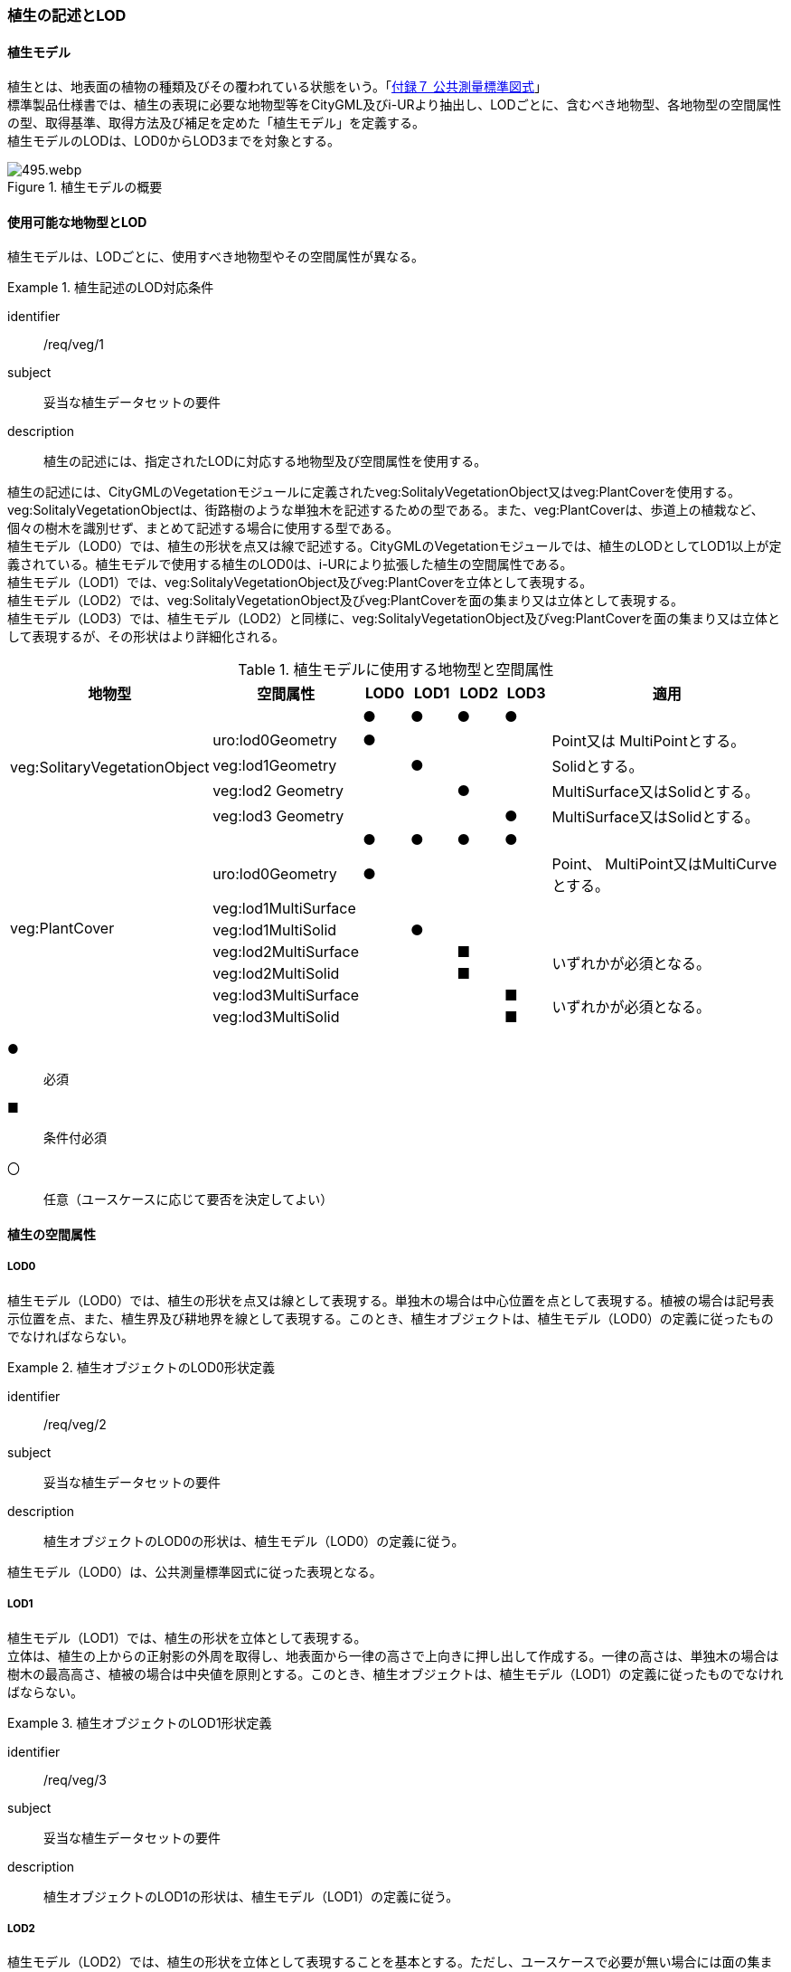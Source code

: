 [[tocR_02]]
=== 植生の記述とLOD


==== 植生モデル

植生とは、地表面の植物の種類及びその覆われている状態をいう。「<<gsi_ops,付録７ 公共測量標準図式>>」 +
標準製品仕様書では、植生の表現に必要な地物型等をCityGML及びi-URより抽出し、LODごとに、含むべき地物型、各地物型の空間属性の型、取得基準、取得方法及び補足を定めた「植生モデル」を定義する。 +
植生モデルのLODは、LOD0からLOD3までを対象とする。

[[tab-R-1]]
.植生モデルの概要
image::images/495.webp.png[]


==== 使用可能な地物型とLOD

植生モデルは、LODごとに、使用すべき地物型やその空間属性が異なる。


[requirement]
.植生記述のLOD対応条件
====
[%metadata]
identifier:: /req/veg/1
subject:: 妥当な植生データセットの要件
description:: 植生の記述には、指定されたLODに対応する地物型及び空間属性を使用する。
====

植生の記述には、CityGMLのVegetationモジュールに定義されたveg:SolitalyVegetationObject又はveg:PlantCoverを使用する。veg:SolitalyVegetationObjectは、街路樹のような単独木を記述するための型である。また、veg:PlantCoverは、歩道上の植栽など、個々の樹木を識別せず、まとめて記述する場合に使用する型である。 +
植生モデル（LOD0）では、植生の形状を点又は線で記述する。CityGMLのVegetationモジュールでは、植生のLODとしてLOD1以上が定義されている。植生モデルで使用する植生のLOD0は、i-URにより拡張した植生の空間属性である。 +
植生モデル（LOD1）では、veg:SolitalyVegetationObject及びveg:PlantCoverを立体として表現する。 +
植生モデル（LOD2）では、veg:SolitalyVegetationObject及びveg:PlantCoverを面の集まり又は立体として表現する。 +
植生モデル（LOD3）では、植生モデル（LOD2）と同様に、veg:SolitalyVegetationObject及びveg:PlantCoverを面の集まり又は立体として表現するが、その形状はより詳細化される。

[[tab-R-2]]
[cols="3a,3a,^a,^a,^a,^a,6a"]
.植生モデルに使用する地物型と空間属性
|===
| 地物型 |  空間属性 |  LOD0 |  LOD1 |  LOD2 |  LOD3 |  適用

.5+| veg:SolitaryVegetationObject | |  ● |  ● |  ● |  ● |
| uro:lod0Geometry ^|  ● |  |  |  <| Point又は MultiPointとする。
| veg:lod1Geometry |  |  ● |  |  <| Solidとする。
| veg:lod2 Geometry |  |  |  ● |  <| MultiSurface又はSolidとする。
| veg:lod3 Geometry |  |  |  |  ● <| MultiSurface又はSolidとする。
.8+| veg:PlantCover | |  ● |  ● |  ● |  ● |
| uro:lod0Geometry ^|  ● |  |  |  <| Point、 MultiPoint又はMultiCurveとする。
| veg:lod1MultiSurface |  |  |  |  |
| veg:lod1MultiSolid |  |  ● |  |  |
| veg:lod2MultiSurface |  |  |  ■ |  .2+<| いずれかが必須となる。
| veg:lod2MultiSolid |  |  |  ■ |
| veg:lod3MultiSurface |  |  |  |  ■ .2+<| いずれかが必須となる。
| veg:lod3MultiSolid |  |  |  |  ■

|===

[%key]
●:: 必須
■:: 条件付必須
〇:: 任意（ユースケースに応じて要否を決定してよい）


==== 植生の空間属性

===== LOD0

植生モデル（LOD0）では、植生の形状を点又は線として表現する。単独木の場合は中心位置を点として表現する。植被の場合は記号表示位置を点、また、植生界及び耕地界を線として表現する。このとき、植生オブジェクトは、植生モデル（LOD0）の定義に従ったものでなければならない。


[requirement]
.植生オブジェクトのLOD0形状定義
====
[%metadata]
identifier:: /req/veg/2
subject:: 妥当な植生データセットの要件
description:: 植生オブジェクトのLOD0の形状は、植生モデル（LOD0）の定義に従う。
====

植生モデル（LOD0）は、公共測量標準図式に従った表現となる。

===== LOD1

植生モデル（LOD1）では、植生の形状を立体として表現する。 +
立体は、植生の上からの正射影の外周を取得し、地表面から一律の高さで上向きに押し出して作成する。一律の高さは、単独木の場合は樹木の最高高さ、植被の場合は中央値を原則とする。このとき、植生オブジェクトは、植生モデル（LOD1）の定義に従ったものでなければならない。


[requirement]
.植生オブジェクトのLOD1形状定義
====
[%metadata]
identifier:: /req/veg/3
subject:: 妥当な植生データセットの要件
description:: 植生オブジェクトのLOD1の形状は、植生モデル（LOD1）の定義に従う。
====

===== LOD2

植生モデル（LOD2）では、植生の形状を立体として表現することを基本とする。ただし、ユースケースで必要が無い場合には面の集まりとして表現してもよい。 +
単独木は、樹冠と樹幹をそれぞれ簡略化した立体を組み合わせた立体として表現する。3m以上の植被は、植被の表層の高さを取得し、比高3m以上の形状を再現した立体として表現する。立体は、特徴点を結ぶ三角網から構成される面を境界面とする立体とする。3m未満の植被は、底面を最高高さまで立ち上げた立体とする。 +
このとき、植生オブジェクトは、植生モデル（LOD2）の定義に従ったものでなければならない。


[requirement]
.植生オブジェクトのLOD2形状定義
====
[%metadata]
identifier:: /req/veg/4
subject:: 妥当な植生データセットの要件
description:: 植生オブジェクトのLOD2の形状は、植生モデル（LOD2）の定義に従う。
====

===== LOD3

植生モデル（LOD3）では、植生の形状を立体として表現することを基本とする。ただし、ユースケースで必要が無い場合には面の集まりとして表現してもよい。 +
単独木は、樹冠及び樹幹の外形を構成する特徴点により作成した立体として表現する。一定高さごとに樹冠の横断面を作成し、この頂点を結び外形を構成する（樹冠内部の主枝等の表現は行わない）ことを基本とする。ただし、ユースケースの必要に応じて詳細化してよい。植被は、表層の高さを取得し、比高1m以上を再現する。外形は特徴点を結ぶ三角網から構成される面を立体として表現する。このとき、植生オブジェクトは、植生モデル（LOD3）の定義に従ったものでなければならない。


[requirement]
.植生オブジェクトのLOD3形状定義
====
[%metadata]
identifier:: /req/veg/5
subject:: 妥当な植生データセットの要件
description:: 植生オブジェクトのLOD3の形状は、植生モデル（LOD3）の定義に従う。
====


==== 植生の主題属性

植生の主題属性には、あらかじめCityGML又はGMLにおいて定義された属性（接頭辞veg、gml）がある。また、標準製品仕様では、作成したデータの品質に関する情報を格納するための属性（uro:DataQualityAttribute）を定義している。さらに、植生が施設として管理されている場合に、施設管理に利用可能な属性（uro:FacilityTypeAttribute、uro:FaclityIdAttribute、uro:FacilityAttribute）ももつことができる。また、数値地形図との互換性を保つための情報（uro:vegDmAttribute）ももつことができる。

===== gml:name

gml:nameは、樹木を識別する名称であり、道路台帳の一部として整備される植栽台帳や街路樹台帳において付番された管理番号を示す。

===== データ品質属性（uro:DataQualityAttribute）

使用した原典資料やそれに基づくデータの品質、また、採用したLODは、データセットのメタデータに記録できる。ただし、データセット全体に対して一つのメタデータを作成することが基本となり、個々の都市オブジェクトの品質を記録することは困難である。 +
そこで、標準製品仕様書では、個々のデータに対してデータ品質に関する情報を記述するための属性として、「データ品質属性」（uro:DataQualityAttribute）を定義している。データ品質属性は、属性としてデータ作成に使用した原典資料の地図情報レベル、その他原典資料の諸元及び精緻化したLODをもつ。 +
3D都市モデルに含まれる全ての植生オブジェクトは、このデータ品質属性を必ず作成しなければならない。

===== 形状から算出可能な主題属性

veg:SolitalyVegetationObjectの主題属性veg:class、veg:height、veg:trunkDiamiter、veg:crownDiamiter、及びveg:PlantCoverの主題属性veg:averageHeightは、植栽台帳や街路樹台帳から取得することを基本とする。ただし、これらの原典資料が得られない場合には、veg:SolitalyVegetationObjectの主題属性veg:class、veg:height、veg:trunkDiamiter、veg:crownDiamiter、及びveg:PlantCoverの主題属性veg:averageHeightを、作成した幾何オブジェクトから算出した値を取得する。

===== 施設管理のための属性

施設管理のための属性は、港湾施設及び漁港施設、河川管理施設や公園管理施設等の施設管理に必要な情報を定義した属性である。施設管理のための属性は以下のデータ型を用いて記述する。

====== 施設分類属性（uro:FacilityTypeAttribute）

uro:FacilityTypeAttributeは、各分野で定める施設の区分を記述するためのデータ型である。CityGMLは、地物型を物体としての性質に着目して定義し、機能や用途は属性で区分している。例えば、「単独木（veg:SolitalyVegetationObject）」という地物型を定義し、veg:functionにより「常緑/針葉」や「落葉/広葉」などを区分している。これにより、都市に存在する様々な地物を、分野を問わず網羅的に、かつ、矛盾が無く表現することを目指している。一方、各分野には独自の施設の区分がある。この区分は当該分野での施設管理に必要な情報であるが、CityGMLの地物型の区分とは一致しない。そこで、これらの地物型に分野独自の区分を付与するためにこのデータ型を用いる。uro:FacilityTypeAttributeは、二つの属性をもつ。uro:classは分野を特定するための属性である。またuro:functionは、uro:classにより特定した分野における施設の区分を示す。 +
標準製品仕様書では、港湾施設、漁港施設及び公園施設については標準製品仕様書においてuro:functionの区分が示されている。その他の区分についてはuro:classへの分野の追加も含め、拡張製品仕様書において拡張できる。

====== 施設識別属性（uro:FacilityIdAttribute）

uro:FacilityIdAttributeは、施設の位置を特定する情報及び施設を識別する情報を記述するためのデータ型である。uro:FacilityIdAttributeは、施設を識別するための情報として、識別子（uro:id）や正式な名称以外の呼称（uro:alternativeName）に加え、施設の位置を示すための、都道府県（uro:prefecture）、市区町村（uro:city）及び開始位置の経緯度（uro:startLat、uro:startLong）を属性としてもつ。また、鉄道上や道路上の施設については、路線や距離標での位置特定のための属性（uro:route、uro:startPost、uro:endPost）を使用できる。 +
なお、河川管理施設の場合は、uro:FacilityIdAttributeを継承するuro:RiverFacilityIdAttributeを使用する。これにより、左右岸上での位置の情報を記述できる。

====== 施設詳細属性（uro:FacilityAttribute）

uro:FacilityAttributeは、各分野において施設管理に必要となる情報を記述するためのデータ型である。uro:FacilityAttributeは、抽象クラスであり、これを継承する具象となるデータ型に、施設の区分毎に必要となる情報を属性として定義している。 +
標準製品仕様書では、港湾施設、漁港施設及び公園施設について、細分した施設の区分ごとにデータ型を定義している。また、施設に関する工事や点検の状況や内容を記述するためのデータ型（uro:MaintenanceHistoryAttribute）を定義している。

===== 数値地形図属性（uro:vegDmAttribute）

公共測量標準図式に従った形状表現に必要な情報を記述するための属性である。LOD0の幾何オブジェクトのほか、数値地形図との互換性を保つために必要な情報が、属性として定義されている。

